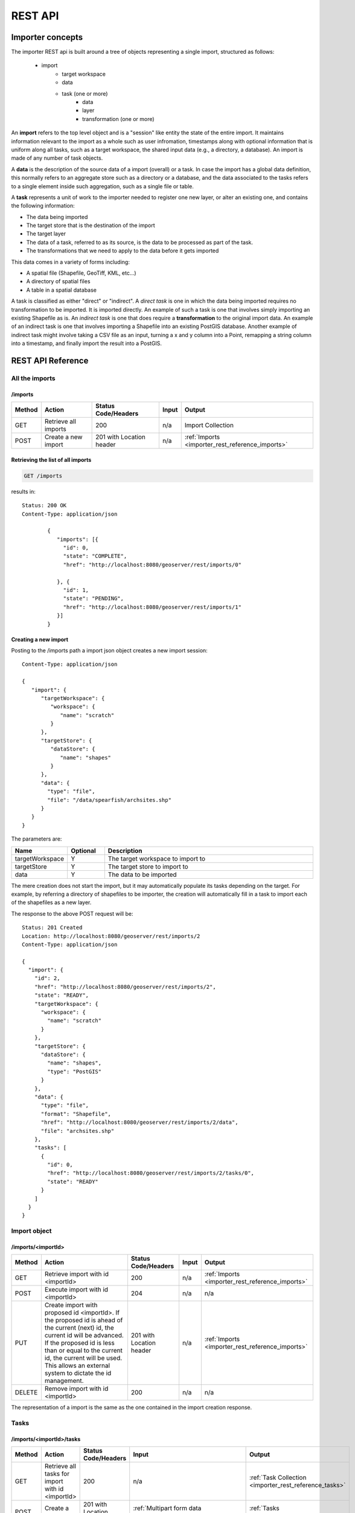 .. _importer_rest_reference:

REST API
========

Importer concepts
-----------------

The importer REST api is built around a tree of objects representing a single import, structured as follows:

   * import
      * target workspace
      * data
      * task (one or more)
          * data
          * layer
          * transformation (one or more)

An **import** refers to the top level object and is a "session" like entity the state of the entire import. It maintains information relevant to the import as a whole such as user infromation, timestamps 
along with optional information that is uniform along all tasks, such as a target workspace, the shared input data (e.g., a directory, a database).
An import is made of any number of task objects. 

A **data** is the description of the source data of a import (overall) or a task. In case the import has a global data definition, this normally refers to an aggregate
store such as a directory or a database, and the data associated to the tasks refers to a single element inside such aggregation, such as a single file or table.

A **task** represents a unit of work to the importer needed to register one new layer, or alter an existing one, and contains the following information:

* The data being imported
* The target store that is the destination of the import
* The target layer
* The data of a task, referred to as its source, is the data to be processed as part of the task. 
* The transformations that we need to apply to the data before it gets imported

This data comes in a variety of forms including:

* A spatial file (Shapefile, GeoTiff, KML, etc...)
* A directory of spatial files
* A table in a spatial database

A task is classified as either "direct" or "indirect". A *direct task* is one in which the data being imported requires no transformation to be imported. 
It is imported directly. An example of such a task is one that involves simply importing an existing Shapefile as is. 
An *indirect task* is one that does require a **transformation** to the original import data. An example of an indirect task is one that involves importing a Shapefile into an existing PostGIS database. 
Another example of indirect task might involve taking a CSV file as an input, turning a x and y column into a Point, remapping a string column into a timestamp, and finally import the result into a PostGIS.

REST API Reference
------------------

.. _importer_rest_reference_imports:

All the imports
^^^^^^^^^^^^^^^

/imports
""""""""

.. list-table::
   :header-rows: 1

   * - Method
     - Action
     - Status Code/Headers
     - Input
     - Output
   * - GET
     - Retrieve all imports
     - 200
     - n/a
     - Import Collection
   * - POST
     - Create a new import
     - 201 with Location header
     - n/a
     - :ref:`Imports <importer_rest_reference_imports>`
     
Retrieving the list of all imports
""""""""""""""""""""""""""""""""""

.. code-block:: text

    GET /imports     

results in::

	Status: 200 OK
	Content-Type: application/json
	
		{
		   "imports": [{
		     "id": 0,
		     "state": "COMPLETE",
		     "href": "http://localhost:8080/geoserver/rest/imports/0"
		
		   }, {
		     "id": 1,
		     "state": "PENDING",
		     "href": "http://localhost:8080/geoserver/rest/imports/1"          
		   }]
		}
	
Creating a new import
"""""""""""""""""""""

Posting to the /imports path a import json object creates a new import session::

	Content-Type: application/json
	
	{
	   "import": {
	      "targetWorkspace": {
	         "workspace": {
	            "name": "scratch"
	         }
	      },
	      "targetStore": {
	         "dataStore": {
	            "name": "shapes"
	         }
	      },
	      "data": {
	        "type": "file",
	        "file": "/data/spearfish/archsites.shp"
	      }
	   }
	}

The parameters are:

.. list-table::
   :widths: 10 10 60
   :header-rows: 1

   * - Name
     - Optional
     - Description
   * - targetWorkspace
     - Y
     - The target workspace to import to
   * - targetStore
     - Y
     - The target store to import to
   * - data
     - Y
     - The data to be imported

The mere creation does not start the import, but it may automatically populate its tasks depending on the target.
For example, by referring a directory of shapefiles to be importer, the creation will automatically fill in a task to import each of the shapefiles as a new layer.

The response to the above POST request will be::

	Status: 201 Created
	Location: http://localhost:8080/geoserver/rest/imports/2
	Content-Type: application/json
	
	{  
	  "import": {
	    "id": 2, 
	    "href": "http://localhost:8080/geoserver/rest/imports/2", 
	    "state": "READY", 
	    "targetWorkspace": {
	      "workspace": {
	        "name": "scratch"
	      }
	    }, 
	    "targetStore": {
	      "dataStore": {
	        "name": "shapes", 
	        "type": "PostGIS"
	      }
	    }, 
	    "data": {
	      "type": "file", 
	      "format": "Shapefile", 
	      "href": "http://localhost:8080/geoserver/rest/imports/2/data", 
	      "file": "archsites.shp"
	    }, 
	    "tasks": [
	      {
	        "id": 0, 
	        "href": "http://localhost:8080/geoserver/rest/imports/2/tasks/0", 
	        "state": "READY"
	      }
	    ]
	  }
	}

Import object
^^^^^^^^^^^^^

/imports/<importId>
"""""""""""""""""""

.. list-table::
   :header-rows: 1

   * - Method
     - Action
     - Status Code/Headers
     - Input
     - Output
   * - GET
     - Retrieve import with id <importId>
     - 200
     - n/a
     - :ref:`Imports <importer_rest_reference_imports>`
   * - POST
     - Execute import with id <importId>
     - 204
     - n/a
     - n/a
   * - PUT
     - Create import with proposed id <importId>. If the proposed id is
       ahead of the current (next) id, the current id will be advanced. If the
       proposed id is less than or equal to the current id, the current will be
       used. This allows an external system to dictate the id management.
     - 201 with Location header
     - n/a
     - :ref:`Imports <importer_rest_reference_imports>`
   * - DELETE
     - Remove import with id <importId>
     - 200
     - n/a
     - n/a
    
The representation of a import is the same as the one contained in the import creation response.    

.. _importer_rest_reference_tasks:

Tasks
^^^^^

/imports/<importId>/tasks
"""""""""""""""""""""""""

.. list-table::
   :header-rows: 1

   * - Method
     - Action
     - Status Code/Headers
     - Input
     - Output
   * - GET
     - Retrieve all tasks for import with id <importId>
     - 200
     - n/a
     - :ref:`Task Collection <importer_rest_reference_tasks>`
   * - POST
     - Create a new task
     - 201 with Location header
     - :ref:`Multipart form data <importer_rest_reference_fileupload>`
     - :ref:`Tasks <importer_rest_reference_tasks>`

.. _importer_rest_reference_fileupload:

Getting the list of tasks
"""""""""""""""""""""""""

.. code-block:: text
   
   GET /imports/0/tasks

Results in::

	Status: 200 OK
	Content-Type: application/json
	
	{
	  "tasks": [
	    {
	      "id": 0, 
	      "href": "http://localhost:8080/geoserver/rest/imports/2/tasks/0", 
	      "state": "READY"
	    }
	  ]
	}

Creating a new task as a file upload
""""""""""""""""""""""""""""""""""""

A new task can be created by issuing a POST to ``imports/<importId>/tasks`` as a "Content-type: multipart/form-data" multipart encoded data as defined by `RFC 2388 <https://www.ietf.org/rfc/rfc2388.txt>`_.
One or more file can be uploaded this way, and a task will be created for importing them. In case the file being uploaded is a zip file, it will be unzipped on the server side and treated as a directory of files.

The response to the upload will be the creation of a new task, for example::

	Status: 201 Created
	Location: http://localhost:8080/geoserver/rest/imports/1/tasks/1
	Content-type: application/json
	
	{
	  "task": {
	    "id": 1, 
	    "href": "http://localhost:8080/geoserver/rest/imports/2/tasks/1", 
	    "state": "READY",
	    "updateMode": "CREATE", 
	    "data": {
	      "type": "file", 
	      "format": "Shapefile", 
	      "href": "http://localhost:8080/geoserver/rest/imports/2/tasks/1/data", 
	      "file": "bugsites.shp"
	    }, 
	    "target": {
	      "href": "http://localhost:8080/geoserver/rest/imports/2/tasks/1/target", 
	      "dataStore": {
	        "name": "shapes", 
	        "type": "PostGIS"
	      }
	    },
	    "progress": "http://localhost:8080/geoserver/rest/imports/2/tasks/1/progress", 
	    "layer": {
	      "name": "bugsites", 
	      "href": "http://localhost:8080/geoserver/rest/imports/2/tasks/1/layer"
	    }, 
	    "transformChain": {
	      "type": "vector", 
	      "transforms": []
	    }
	  }
	}

Creating a new task from form upload
""""""""""""""""""""""""""""""""""""

This creation mode assumes the POST to ``imports/<importId>/tasks`` of form url encoded data containing a ``url`` parameter::

	Content-type: application/x-www-form-urlencoded
	
	url=file:///data/spearfish/

The creation response will be the same as the multipart upload.

Single task resource
^^^^^^^^^^^^^^^^^^^^

/imports/<importId>/task/<taskId>
"""""""""""""""""""""""""""""""""

.. list-table::
   :header-rows: 1

   * - Method
     - Action
     - Status Code/Headers
     - Input
     - Output
   * - GET
     - Retrieve task with id <taskId> within import with id <importId>
     - 200
     - n/a
     - :ref:`Task <importer_rest_reference_tasks>`
   * - PUT
     - Modify task with id <taskId> within import with id <importId>
     - 200
     - :ref:`Task <importer_rest_reference_tasks>`
     - :ref:`Task <importer_rest_reference_tasks>`
   * - DELETE
     - Remove task with id <taskId> within import with id <importId>
     - 200
     - n/a
     - n/a

The representation of a task resource is the same one reported in the task creation response.

Updating a task
"""""""""""""""

A PUT request over an existing task can be used to update its representation. The representation can be partial, and just contains
the elements that need to be updated.

The updateMode of a task normally starts as "CREATE", that is, create the target resource if missing. Other possible values are
"REPLACE", that is, delete the existing features in the target layer and replace them with the task source ones, or "APPEND",
to just add the features from the task source into an existing layer.

The following PUT request updates a task from "CREATE" to "APPEND" mode::

	Content-Type: application/json
	
	{
	  "task": {
	     "updateMode": "APPEND"
	  }
	}
	
Directory files representation
^^^^^^^^^^^^^^^^^^^^^^^^^^^^^^

The following operations are specific to data objects of type ``directory``.

/imports/<importId>/task/<taskId>/data/files
""""""""""""""""""""""""""""""""""""""""""""

.. list-table::
   :header-rows: 1

   * - Method
     - Action
     - Status Code/Headers
     - Input
     - Output
   * - GET
     - Retrieve the list of files for a task with id <taskId> within import with id <importId>
     - 200
     - n/a
     - :ref:`Task <importer_rest_reference_tasks>`

The response to a GET request will be::

	Status: 200 OK
	Content-Type: application/json

	{
		files: [
			{
			file: "tasmania_cities.shp",
			href: "http://localhost:8080/geoserver/rest/imports/0/tasks/0/data/files/tasmania_cities.shp"
			},
			{
			file: "tasmania_roads.shp",
			href: "http://localhost:8080/geoserver/rest/imports/0/tasks/0/data/files/tasmania_roads.shp"
			},
			{
			file: "tasmania_state_boundaries.shp",
			href: "http://localhost:8080/geoserver/rest/imports/0/tasks/0/data/files/tasmania_state_boundaries.shp"
			},
			{
			file: "tasmania_water_bodies.shp",
			href: "http://localhost:8080/geoserver/rest/imports/0/tasks/0/data/files/tasmania_water_bodies.shp"
			}
		]
	}

/imports/<importId>/task/<taskId>/data/files/<fileId>
"""""""""""""""""""""""""""""""""""""""""""""""""""""

.. list-table::
   :header-rows: 1

   * - Method
     - Action
     - Status Code/Headers
     - Input
     - Output
   * - GET
     - Retrieve the file with id <fileId> from the data of a task with id <taskId> within import with id <importId>
     - 200
     - n/a
     - :ref:`Task <importer_rest_reference_tasks>`
   * - DELETE
     - Remove a specific file from the task with id <taskId> within import with id <importId>
     - 200
     - n/a
     - n/a


Following the links we'll get to the representation of a single file, notice how in this case a main file can be associate to sidecar files::
	
	Status: 200 OK
	Content-Type: application/json

	{
		type: "file",
		format: "Shapefile",
		location: "C:\devel\gs_data\release\data\taz_shapes",
		file: "tasmania_cities.shp",
		href: "http://localhost:8080/geoserver/rest/imports/0/tasks/0/data/files/tasmania_cities.shp",
		prj: "tasmania_cities.prj",
		other: [
			"tasmania_cities.dbf",
			"tasmania_cities.shx"
		]
	}
	
Mosaic extensions
"""""""""""""""""

In case the input data is of ``mosaic`` type, we have all the attributes typical of a directory, plus support
for directly specifying the timestamp of a particular granule.

In order to specify the timestamp a PUT request can be issued against the granule::

	Content-Type: application/json
	
	{
	   "timestamp": "2004-01-01T00:00:00.000+0000"
	}

and the response will be::

	Status: 200 OK
	Content-Type: application/json
	
	{
	  "type": "file", 
	  "format": "GeoTIFF", 
	  "href": "http://localhost:8080/geoserver/rest/imports/0/tasks/0/data/files/bm_200401.tif", 
	  "location": "/data/bluemarble/mosaic", 
	  "file": "bm_200401.tiff", 
	  "prj": null, 
	  "other": [], 
	  "timestamp": "2004-01-01T00:00:00.000+0000"
	}

Database data
^^^^^^^^^^^^^

The following operations are specific to data objects of type ``database``. At the time or writing, the REST API does not allow
the creation of a database data source, but it can provide a read only description of one that has been created using the GUI.

/imports/<importId>/tasks/<taskId>/data
"""""""""""""""""""""""""""""""""""""""

.. list-table::
   :header-rows: 1

   * - Method
     - Action
     - Status Code/Headers
     - Input
     - Output
   * - GET
     - Retrieve the database connection parameters for a task with id <taskId> within import with id <importId>
     - 200
     - n/a
     - List of database connection parameters and available tables

Performing a GET on a database type data will result in the following response::

	{
		type: "database",
		format: "PostGIS",
		href: "http://localhost:8080/geoserver/rest/imports/0/data",
		parameters: {
			schema: "public",
			fetch size: 1000,
			validate connections: true,
			Connection timeout: 20,
			Primary key metadata table: null,
			preparedStatements: true,
			database: "gttest",
			port: 5432,
			passwd: "cite",
			min connections: 1,
			dbtype: "postgis",
			host: "localhost",
			Loose bbox: true,
			max connections: 10,
			user: "cite"
		},
		tables: [
			"geoline",
			"geopoint",
			"lakes",
			"line3d",
		]
	}


Database table
^^^^^^^^^^^^^^^

The following operations are specific to data objects of type ``table``. At the time or writing, the REST API does not allow
the creation of a database data source, but it can provide a read only description of one that has been created using the GUI.
A table description is normally linked to task, and refers to a database data linked to the overall import.

/imports/<importId>/tasks/<taskId>/data
"""""""""""""""""""""""""""""""""""""""

.. list-table::
   :header-rows: 1

   * - Method
     - Action
     - Status Code/Headers
     - Input
     - Output
   * - GET
     - Retrieve the table description for a task with id <taskId> within import with id <importId>
     - 200
     - n/a
     - A table representation

Performing a GET on a database type data will result in the following response::

	{
		type: "table",
		name: "abc",
		format: "PostGIS",
		href: "http://localhost:8080/geoserver/rest/imports/0/tasks/0/data"
	}

	
Task target layer
^^^^^^^^^^^^^^^^^^^

/imports/<importId>/tasks/<taskId>/layer	
""""""""""""""""""""""""""""""""""""""""

The layer defines how the target layer will be created

.. list-table::
   :header-rows: 1

   * - Method
     - Action
     - Status Code/Headers
     - Input
     - Output
   * - GET
     - Retrieve the layer of a task with id <taskId> within import with id <importId>
     - 200
     - n/a
     - A layer JSON representation
   * - PUT
     - Modify the target layer for a task with id <taskId> within import with id <importId>
     - 200
     - :ref:`Task <importer_rest_reference_tasks>`
     - :ref:`Task <importer_rest_reference_tasks>`


Requesting the task layer will result in the following::
 
	Status: 200 OK
	Content-Type: application/json
	
	{
		layer: {
		name: "tasmania_cities",
		href: "http://localhost:8080/geoserver/rest/imports/0/tasks/0/layer",
		title: "tasmania_cities",
		originalName: "tasmania_cities",
		nativeName: "tasmania_cities",
		srs: "EPSG:4326",
		bbox: {
			minx: 147.2909004483,
			miny: -42.85110181689001,
			maxx: 147.2911004483,
			maxy: -42.85090181689,
			crs: "GEOGCS["WGS 84", DATUM["World Geodetic System 1984", SPHEROID["WGS 84", 6378137.0, 298.257223563, AUTHORITY["EPSG","7030"]], AUTHORITY["EPSG","6326"]], PRIMEM["Greenwich", 0.0, AUTHORITY["EPSG","8901"]], UNIT["degree", 0.017453292519943295], AXIS["Geodetic longitude", EAST], AXIS["Geodetic latitude", NORTH], AUTHORITY["EPSG","4326"]]"
		},
		attributes: [
			{
				name: "the_geom",
				binding: "com.vividsolutions.jts.geom.MultiPoint"
			},
			{
				name: "CITY_NAME",
				binding: "java.lang.String"
			},
			{
				name: "ADMIN_NAME",
				binding: "java.lang.String"
			},
			{
				name: "CNTRY_NAME",
				binding: "java.lang.String"
			},
			{
				name: "STATUS",
				binding: "java.lang.String"
			},
			{
				name: "POP_CLASS",
				binding: "java.lang.String"
			}
			],
			style: {
				name: "cite_tasmania_cities",
				href: "http://localhost:8080/geoserver/rest/imports/0/tasks/0/layer/style"
			}
		}
	}

All the above attributes can be updated using a PUT request. Even if the above representation is similar to the REST config API, it should not
be confused with it, as it does not support all the same properties, in particular the supported properties are all the ones listed above.

Task transformations
^^^^^^^^^^^^^^^^^^^^

/imports/<importId>/tasks/<taskId>/transforms
"""""""""""""""""""""""""""""""""""""""""""""

.. list-table::
   :header-rows: 1

   * - Method
     - Action
     - Status Code/Headers
     - Input
     - Output
   * - GET
     - Retrieve the list of transformations of a task with id <taskId> within import with id <importId>
     - 200
     - n/a
     - A list of transfromations in JSON format
   * - POST
     - Create a new transormation and append it inside a task with id <taskId> within import with id <importId>
     - 201
     - A JSON transformation representation
     - The transform location 

Retrieving the transformation list
""""""""""""""""""""""""""""""""""

A GET request for the list of transformations will result in the following response::

	Status: 200 OK
	Content-Type: application/json
	
	{
	  "transforms": [
	    {
	      "type": "ReprojectTransform", 
	      "href": "http://localhost:8080/geoserver/rest/imports/0/tasks/1/transforms/0", 
	      "source": null, 
	      "target": "EPSG:4326"
	    }, 
	    {
	      "type": "DateFormatTransform", 
	      "href": "http://localhost:8080/geoserver/rest/imports/0/tasks/1/transforms/1", 
	      "field": "date", 
	      "format": "yyyyMMdd"
	    }
	  ]
	}
	
Appending a new transformation
""""""""""""""""""""""""""""""

Creating a new transformation requires posting a JSON document with a ``type`` property identifying the class of the
transformation, plus any extra attribute required by the transformation itself (this is transformation specific, each one will use a different set of attributes).

The following POST request creates an attribute type remapping::

	Content-Type: application/json
	
	{
	   "type": "AttributeRemapTransform",
	   "field": "cat",
	   "target": "java.lang.Integer"
	}
	
The response will be::

    Status: 201 OK
    Location: http://localhost:8080/geoserver/rest/imports/0/tasks/1/transform/2
    
/imports/<importId>/tasks/<taskId>/transforms/<transformId>
"""""""""""""""""""""""""""""""""""""""""""""""""""""""""""

.. list-table::
   :header-rows: 1

   * - Method
     - Action
     - Status Code/Headers
     - Input
     - Output
   * - GET
     - Retrieve a transformation identified by <transformId> inside a task with id <taskId> within import with id <importId>
     - 200
     - n/a
     - A single transformation in JSON format
   * - PUT
     - Modifies the definition of a transformation identified by <transformId> inside a task with id <taskId> within import with id <importId>
     - 200
     - A JSON transformation representation (eventually just the portion of it that needs to be modified)
     - The full transformation representation
   * - DELETE
     - Removes the transformation identified by <transformId> inside a task with id <taskId> within import with id <importId>
     - 200
     - A JSON transformation representation (eventually just the portion of it that needs to be modified)
     - The full transformation representation
 
Retrieve a single transformation
""""""""""""""""""""""""""""""""

Requesting a single transformation by identifier will result in the following response::

	Status: 200 OK
	Content-Type: application/json
	
	{
	  "type": "ReprojectTransform", 
	  "href": "http://localhost:8080/geoserver/rest/imports/0/tasks/1/transforms/0", 
	  "source": null, 
	  "target": "EPSG:4326"
	}
	
Modify an existing transformation
"""""""""""""""""""""""""""""""""

Assuming we have a reprojection transformation, and that we need to change the target SRS type, the following PUT request will do the job::

	Content-Type: application/json
	{
	   "type": "ReprojectTransform",
	   "target": "EPSG:3005"
	}
	
The response will be::

    Status: 200 OK
	Content-Type: application/json
	
	{
	  "type": "ReprojectTransform", 
	  "href": "http://localhost:8080/geoserver/rest/imports/0/tasks/1/transform/0", 
	  "source": null, 
	  "target": "EPSG:3005"
	}
	
Transformation reference
^^^^^^^^^^^^^^^^^^^^^^^^

AttributeRemapTransform
"""""""""""""""""""""""

Remaps a certain field to a given target data type

.. list-table::
   :header-rows: 1

   * - Parameter
     - Optional
     - Description
   * - field
     - N
     - The name of the field to be remapped
   * - target
     - N
     - The "target" field type, as a fully qualified Java class name


AttributesToPointGeometryTransform
""""""""""""""""""""""""""""""""""

Transforms two numeric fields ``latField`` and ``lngField`` into a point geometry representation ``POINT(lngField,latField)``, the source fields will be removed.

.. list-table::
   :header-rows: 1

   * - Parameter
     - Optional
     - Description
   * - latField
     - N
     - The "latitude" field
   * - lngField
     - N
     - The "longitude" field

CreateIndexTransform
""""""""""""""""""""

For database targets only, creates an index on a given column after importing the data into the database

.. list-table::
   :header-rows: 1

   * - Parameter
     - Optional
     - Description
   * - field
     - N
     - The field to be indexed
     
DateFormatTransform
"""""""""""""""""""

Parses a string representation of a date into a Date/Timestamp object

.. list-table::
   :header-rows: 1

   * - Parameter
     - Optional
     - Description
   * - field
     - N
     - The field to be parsed
   * - format
     - Y
     - A date parsing pattern, setup using the Java `SimpleDateFormat syntax <http://docs.oracle.com/javase/7/docs/api/java/text/SimpleDateFormat.html>`_. In case it's missing, a number of built-in formats will be tried instead (short and full ISO date formats, dates without any separators).
   
IntegerFieldToDateTransform
"""""""""""""""""""""""""""

Takes a integer field and transforms it to a date, interpreting the intereger field as a date

.. list-table::
   :header-rows: 1

   * - Parameter
     - Optional
     - Description
   * - field
     - N
     - The field containing the year information

ReprojectTransform
""""""""""""""""""

Reprojects a vector layer from a source CRS to a target CRS

.. list-table::
   :header-rows: 1

   * - Parameter
     - Optional
     - Description
   * - source
     - Y
     - Identifier of the source coordinate reference system (the native one will be used if missing)
   * - target
     - N
     - Identifier of the target coordinate reference system
     
